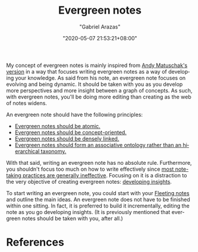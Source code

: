 #+TITLE: Evergreen notes
#+AUTHOR: "Gabriel Arazas"
#+EMAIL: "foo.dogsquared@gmail.com"
#+DATE: "2020-05-07 21:53:21+08:00"
#+DATE_MODIFIED: "2020-09-09 04:58:24+08:00"
#+LANGUAGE: en
#+OPTIONS: toc:t
#+PROPERTY: header-args  :exports both


My concept of evergreen notes is mainly inspired from [[https://notes.andymatuschak.org/z4SDCZQeRo4xFEQ8H4qrSqd68ucpgE6LU155C][Andy Matuschak's version]] in a way that focuses writing evergreen notes as a way of developing your knowledge.
As said from his note, an evergreen note focuses on evolving and being dynamic.
It should be taken with you as you develop more perspectives and more insight between a graph of concepts.
As such, with evergreen notes, you'll be doing more editing than creating as the web of notes widens.

An evergreen note should have the following principles:

- [[https://notes.andymatuschak.org/z4Rrmh17vMBbauEGnFPTZSK3UmdsGExLRfZz1][Evergreen notes should be atomic.]]
- [[https://notes.andymatuschak.org/z6bci25mVUBNFdVWSrQNKr6u7AZ1jFzfTVbMF][Evergreen notes should be concept-oriented.]]
- [[https://notes.andymatuschak.org/z2HUE4ABbQjUNjrNemvkTCsLa1LPDRuwh1tXC][Evergreen notes should be densely linked.]]
- [[https://notes.andymatuschak.org/z29hLZHiVt7W2uss2uMpSZquAX5T6vaeSF6Cy][Evergreen notes should form an associative ontology rather than an hierarchical taxonomy.]]

With that said, writing an evergreen note has no absolute rule.
Furthermore, you shouldn't focus too much on how to write effectively since [[https://notes.andymatuschak.org/z8V2q398qu89vdJ73N2BEYCgevMqux3yxQUAC][most note-taking practices are generally ineffective]].
Focusing on it is a distraction to the very objective of creating evergreen notes: [[https://notes.andymatuschak.org/z6cFzJWgj9vZpnrQsjrZ8yCNREzCTgyFeVZTb][developing insights]].

To start writing an evergreen note, you could start with your [[file:20200625131209-fleeting_notes.org][Fleeting notes]] and outline the main ideas.
An evergreen note does not have to be finished within one sitting.
In fact, it is preferred to build it incrementally, editing the note as you go developing insights.
(It is previously mentioned that evergreen notes should be taken with you, after all.)




* References
